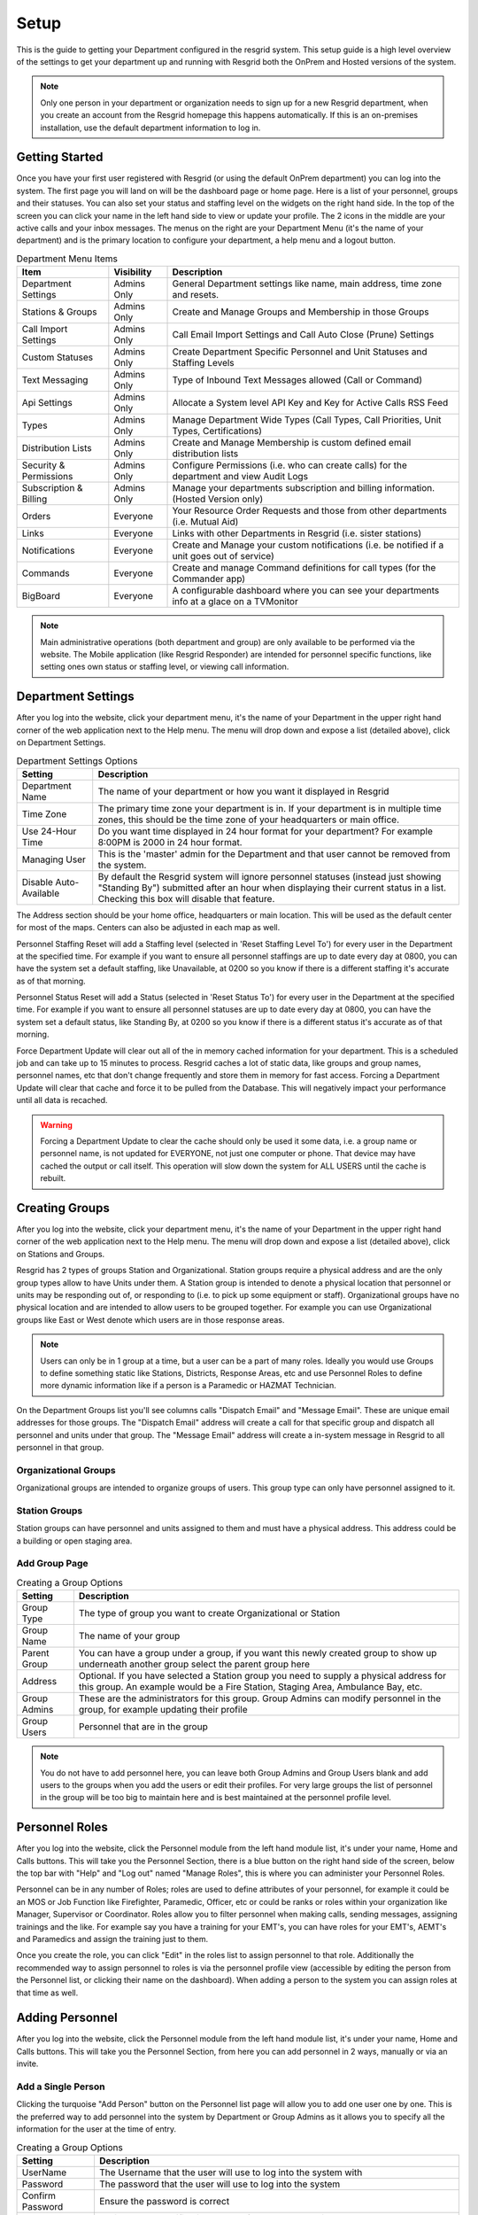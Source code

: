 #######
Setup
#######

This is the guide to getting your Department configured in the resgrid system. This setup guide is a high level overview of the settings to get your department up and running with Resgrid both the OnPrem and Hosted versions of the system. 

.. note:: Only one person in your department or organization needs to sign up for a new Resgrid department, when you create an account from the Resgrid homepage this happens automatically. If this is an on-premises installation, use the default department information to log in.

Getting Started
**************

Once you have your first user registered with Resgrid (or using the default OnPrem department) you can log into the system. The first page you will land on will be the dashboard page or home page. Here is a list of your personnel, groups and their statuses. You can also set your status and staffing level on the widgets on the right hand side. In the top of the screen you can click your name in the left hand side to view or update your profile. The 2 icons in the middle are your active calls and your inbox messages. The menus on the right are your Department Menu (it's the name of your department) and is the primary location to configure your department, a help menu and a logout button.


.. list-table:: Department Menu Items
   :header-rows: 1

   * - Item
     - Visibility
     - Description
   * - Department Settings
     - Admins Only
     - General Department settings like name, main address, time zone and resets.
   * - Stations & Groups
     - Admins Only
     - Create and Manage Groups and Membership in those Groups
   * - Call Import Settings
     - Admins Only
     - Call Email Import Settings and Call Auto Close (Prune) Settings
   * - Custom Statuses
     - Admins Only
     - Create Department Specific Personnel and Unit Statuses and Staffing Levels
   * - Text Messaging
     - Admins Only
     - Type of Inbound Text Messages allowed (Call or Command)
   * - Api Settings
     - Admins Only
     - Allocate a System level API Key and Key for Active Calls RSS Feed
   * - Types
     - Admins Only
     - Manage Department Wide Types (Call Types, Call Priorities, Unit Types, Certifications)
   * - Distribution Lists
     - Admins Only
     - Create and Manage Membership is custom defined email distribution lists
   * - Security & Permissions
     - Admins Only
     - Configure Permissions (i.e. who can create calls) for the department and view Audit Logs
   * - Subscription & Billing
     - Admins Only
     - Manage your departments subscription and billing information. (Hosted Version only)
   * - Orders
     - Everyone
     - Your Resource Order Requests and those from other departments (i.e. Mutual Aid)
   * - Links
     - Everyone
     - Links with other Departments in Resgrid (i.e. sister stations)
   * - Notifications
     - Everyone
     - Create and Manage your custom notifications (i.e. be notified if a unit goes out of service)
   * - Commands
     - Everyone
     - Create and manage Command definitions for call types (for the Commander app)
   * - BigBoard
     - Everyone
     - A configurable dashboard where you can see your departments info at a glace on a TV\Monitor

.. note:: Main administrative operations (both department and group) are only available to be performed via the website. The Mobile application (like Resgrid Responder) are intended for personnel specific functions, like setting ones own status or staffing level, or viewing call information.

Department Settings
**************

After you log into the website, click your department menu, it's the name of your Department in the upper right hand corner of the web application next to the Help menu. The menu will drop down and expose a list (detailed above), click on Department Settings.

.. list-table:: Department Settings Options
   :header-rows: 1

   * - Setting
     - Description
   * - Department Name
     - The name of your department or how you want it displayed in Resgrid
   * - Time Zone
     - The primary time zone your department is in. If your department is in multiple time zones, this should be the time zone of your headquarters or main office.
   * - Use 24-Hour Time
     - Do you want time displayed in 24 hour format for your department? For example 8:00PM is 2000 in 24 hour format.
   * - Managing User
     - This is the 'master' admin for the Department and that user cannot be removed from the system. 
   * - Disable Auto-Available
     - By default the Resgrid system will ignore personnel statuses (instead just showing "Standing By") submitted after an hour when displaying their current status in a list. Checking this box will disable that feature. 

The Address section should be your home office, headquarters or main location. This will be used as the default center for most of the maps. Centers can also be adjusted in each map as well.

Personnel Staffing Reset will add a Staffing level (selected in 'Reset Staffing Level To') for every user in the Department at the specified time. For example if you want to ensure all personnel staffings are up to date every day at 0800, you can have the system set a default staffing, like Unavailable, at 0200 so you know if there is a different staffing it's accurate as of that morning.

Personnel Status Reset will add a Status (selected in 'Reset Status To') for every user in the Department at the specified time. For example if you want to ensure all personnel statuses are up to date every day at 0800, you can have the system set a default status, like Standing By, at 0200 so you know if there is a different status it's accurate as of that morning.

Force Department Update will clear out all of the in memory cached information for your department. This is a scheduled job and can take up to 15 minutes to process. Resgrid caches a lot of static data, like groups and group names, personnel names, etc that don't change frequently and store them in memory for fast access. Forcing a Department Update will clear that cache and force it to be pulled from the Database. This will negatively impact your performance until all data is recached.  

.. warning:: Forcing a Department Update to clear the cache should only be used it some data, i.e. a group name or personnel name, is not updated for EVERYONE, not just one computer or phone. That device may have cached the output or call itself. This operation will slow down the system for ALL USERS until the cache is rebuilt.

Creating Groups
**************

After you log into the website, click your department menu, it's the name of your Department in the upper right hand corner of the web application next to the Help menu. The menu will drop down and expose a list (detailed above), click on Stations and Groups.

Resgrid has 2 types of groups Station and Organizational. Station groups require a physical address and are the only group types allow to have Units under them. A Station group is intended to denote a physical location that personnel or units may be responding out of, or responding to (i.e. to pick up some equipment or staff). Organizational groups have no physical location and are intended to allow users to be grouped together. For example you can use Organizational groups like East or West denote which users are in those response areas.

.. note:: Users can only be in 1 group at a time, but a user can be a part of many roles. Ideally you would use Groups to define something static like Stations, Districts, Response Areas, etc and use Personnel Roles to define more dynamic information like if a person is a Paramedic or HAZMAT Technician.

On the Department Groups list you'll see columns calls "Dispatch Email" and "Message Email". These are unique email addresses for those groups. The "Dispatch Email" address will create a call for that specific group and dispatch all personnel and units under that group. The "Message Email" address will create a in-system message in Resgrid to all personnel in that group. 

.. _organizational_groups:

Organizational Groups
=======================

Organizational groups are intended to organize groups of users. This group type can only have personnel assigned to it.


.. _station_groups:

Station Groups
=======================

Station groups can have personnel and units assigned to them and must have a physical address. This address could be a building or open staging area. 


.. _add_group_page:

Add Group Page
=======================

.. list-table:: Creating a Group Options
   :header-rows: 1

   * - Setting
     - Description
   * - Group Type
     - The type of group you want to create Organizational or Station
   * - Group Name
     - The name of your group
   * - Parent Group
     - You can have a group under a group, if you want this newly created group to show up underneath another group select the parent group here
   * - Address
     - Optional. If you have selected a Station group you need to supply a physical address for this group. An example would be a Fire Station, Staging Area, Ambulance Bay, etc.  
   * - Group Admins
     - These are the administrators for this group. Group Admins can modify personnel in the group, for example updating their profile
   * - Group Users
     - Personnel that are in the group

.. note:: You do not have to add personnel here, you can leave both Group Admins and Group Users blank and add users to the groups when you add the users or edit their profiles. For very large groups the list of personnel in the group will be too big to maintain here and is best maintained at the personnel profile level.

Personnel Roles
**************

After you log into the website, click the Personnel module from the left hand module list, it's under your name, Home and Calls buttons. This will take you the Personnel Section, there is a blue button on the right hand side of the screen, below the top bar with "Help" and "Log out" named "Manage Roles", this is where you can administer your Personnel Roles.

Personnel can be in any number of Roles; roles are used to define attributes of your personnel, for example it could be an MOS or Job Function like Firefighter, Paramedic, Officer, etc or could be ranks or roles within your organization like Manager, Supervisor or Coordinator. Roles allow you to filter personnel when making calls, sending messages, assigning trainings and the like. For example say you have a training for your EMT's, you can have roles for your EMT's, AEMT's and Paramedics and assign the training just to them. 

Once you create the role, you can click "Edit" in the roles list to assign personnel to that role. Additionally the recommended way to assign personnel to roles is via the personnel profile view (accessible by editing the person from the Personnel list, or clicking their name on the dashboard). When adding a person to the system you can assign roles at that time as well. 

Adding Personnel
**************

After you log into the website, click the Personnel module from the left hand module list, it's under your name, Home and Calls buttons. This will take you the Personnel Section, from here you can add personnel in 2 ways, manually or via an invite.

Add a Single Person
=======================

Clicking the turquoise "Add Person" button on the Personnel list page will allow you to add one user one by one. This is the preferred way to add personnel into the system by Department or Group Admins as it allows you to specify all the information for the user at the time of entry. 

.. list-table:: Creating a Group Options
   :header-rows: 1

   * - Setting
     - Description
   * - UserName
     - The Username that the user will use to log into the system with
   * - Password
     - The password that the user will use to log into the system
   * - Confirm Password
     - Ensure the password is correct
   * - ID
     - Optional, the Identification number for the person. This could be a badge or employee number.
   * - First Name
     - The users First Name
   * - Last Name
     - The Users Last Name
   * - Email Address
     - Email address for the user, this email address is used for communication and is the "Forgot Account" email address.
   * - Group
     - The Group (Station or Organization) that the user should be placed under
   * - Is Group Admin
     - Do you want this user to be a Group Admin for the group they are assigned
   * - Roles
     - Personnel Roles that are applicable for the user
   * - Mobile Number
     - The mobile\cell phone number for the user
   * - Mobile Carrier
     - The mobile carrier for the users mobile\cell phone. This is required as Resgrid will route text messages directly to the carrier for the cell phone.
   * - Call Options
     - How do you want this user to be communicated to for Dispatch\Calls
   * - Message Options
     - How do you want this user to be communicated to for Messages
   * - Notification Options
     - How do you want this user to be communicated to for Notifications
   * - Notify User
     - Do you want Resgrid to email the user with their account information

Send Out Invites
=======================

On the Personnel list page you can click the green "Manage Invites" button to invite personnel by sending out an invite email to their email address. On this page you will see the email address you have sent invites too and when you sent that invite. Also on this list you can see if the user has completed the invite and resend the invite if the user has not completed it. 

To send invites to email addresses you can enter them in, one or many at a time, in the "Email Addresses" textarea inside the "Send Invites" card. Email addresses in this textarea need to be comma "," separated. For example "user1@yourcompany.local, user2@yourcompany.local, user3@yourcompany.local" without the double quotes. Once your list is populated you can click the blue "Send Invites" button.

.. note:: It's recommended to send 20 invites or less at a single time to ensure the POST request length is not too large which could cause failures for browsers with a poor connection. If an email address supplied in the textarea doesn't appear in the list there was an error processing that email address and an invite was NOT sent to that user.

Units Metadata
**************

Adding Units
**************
